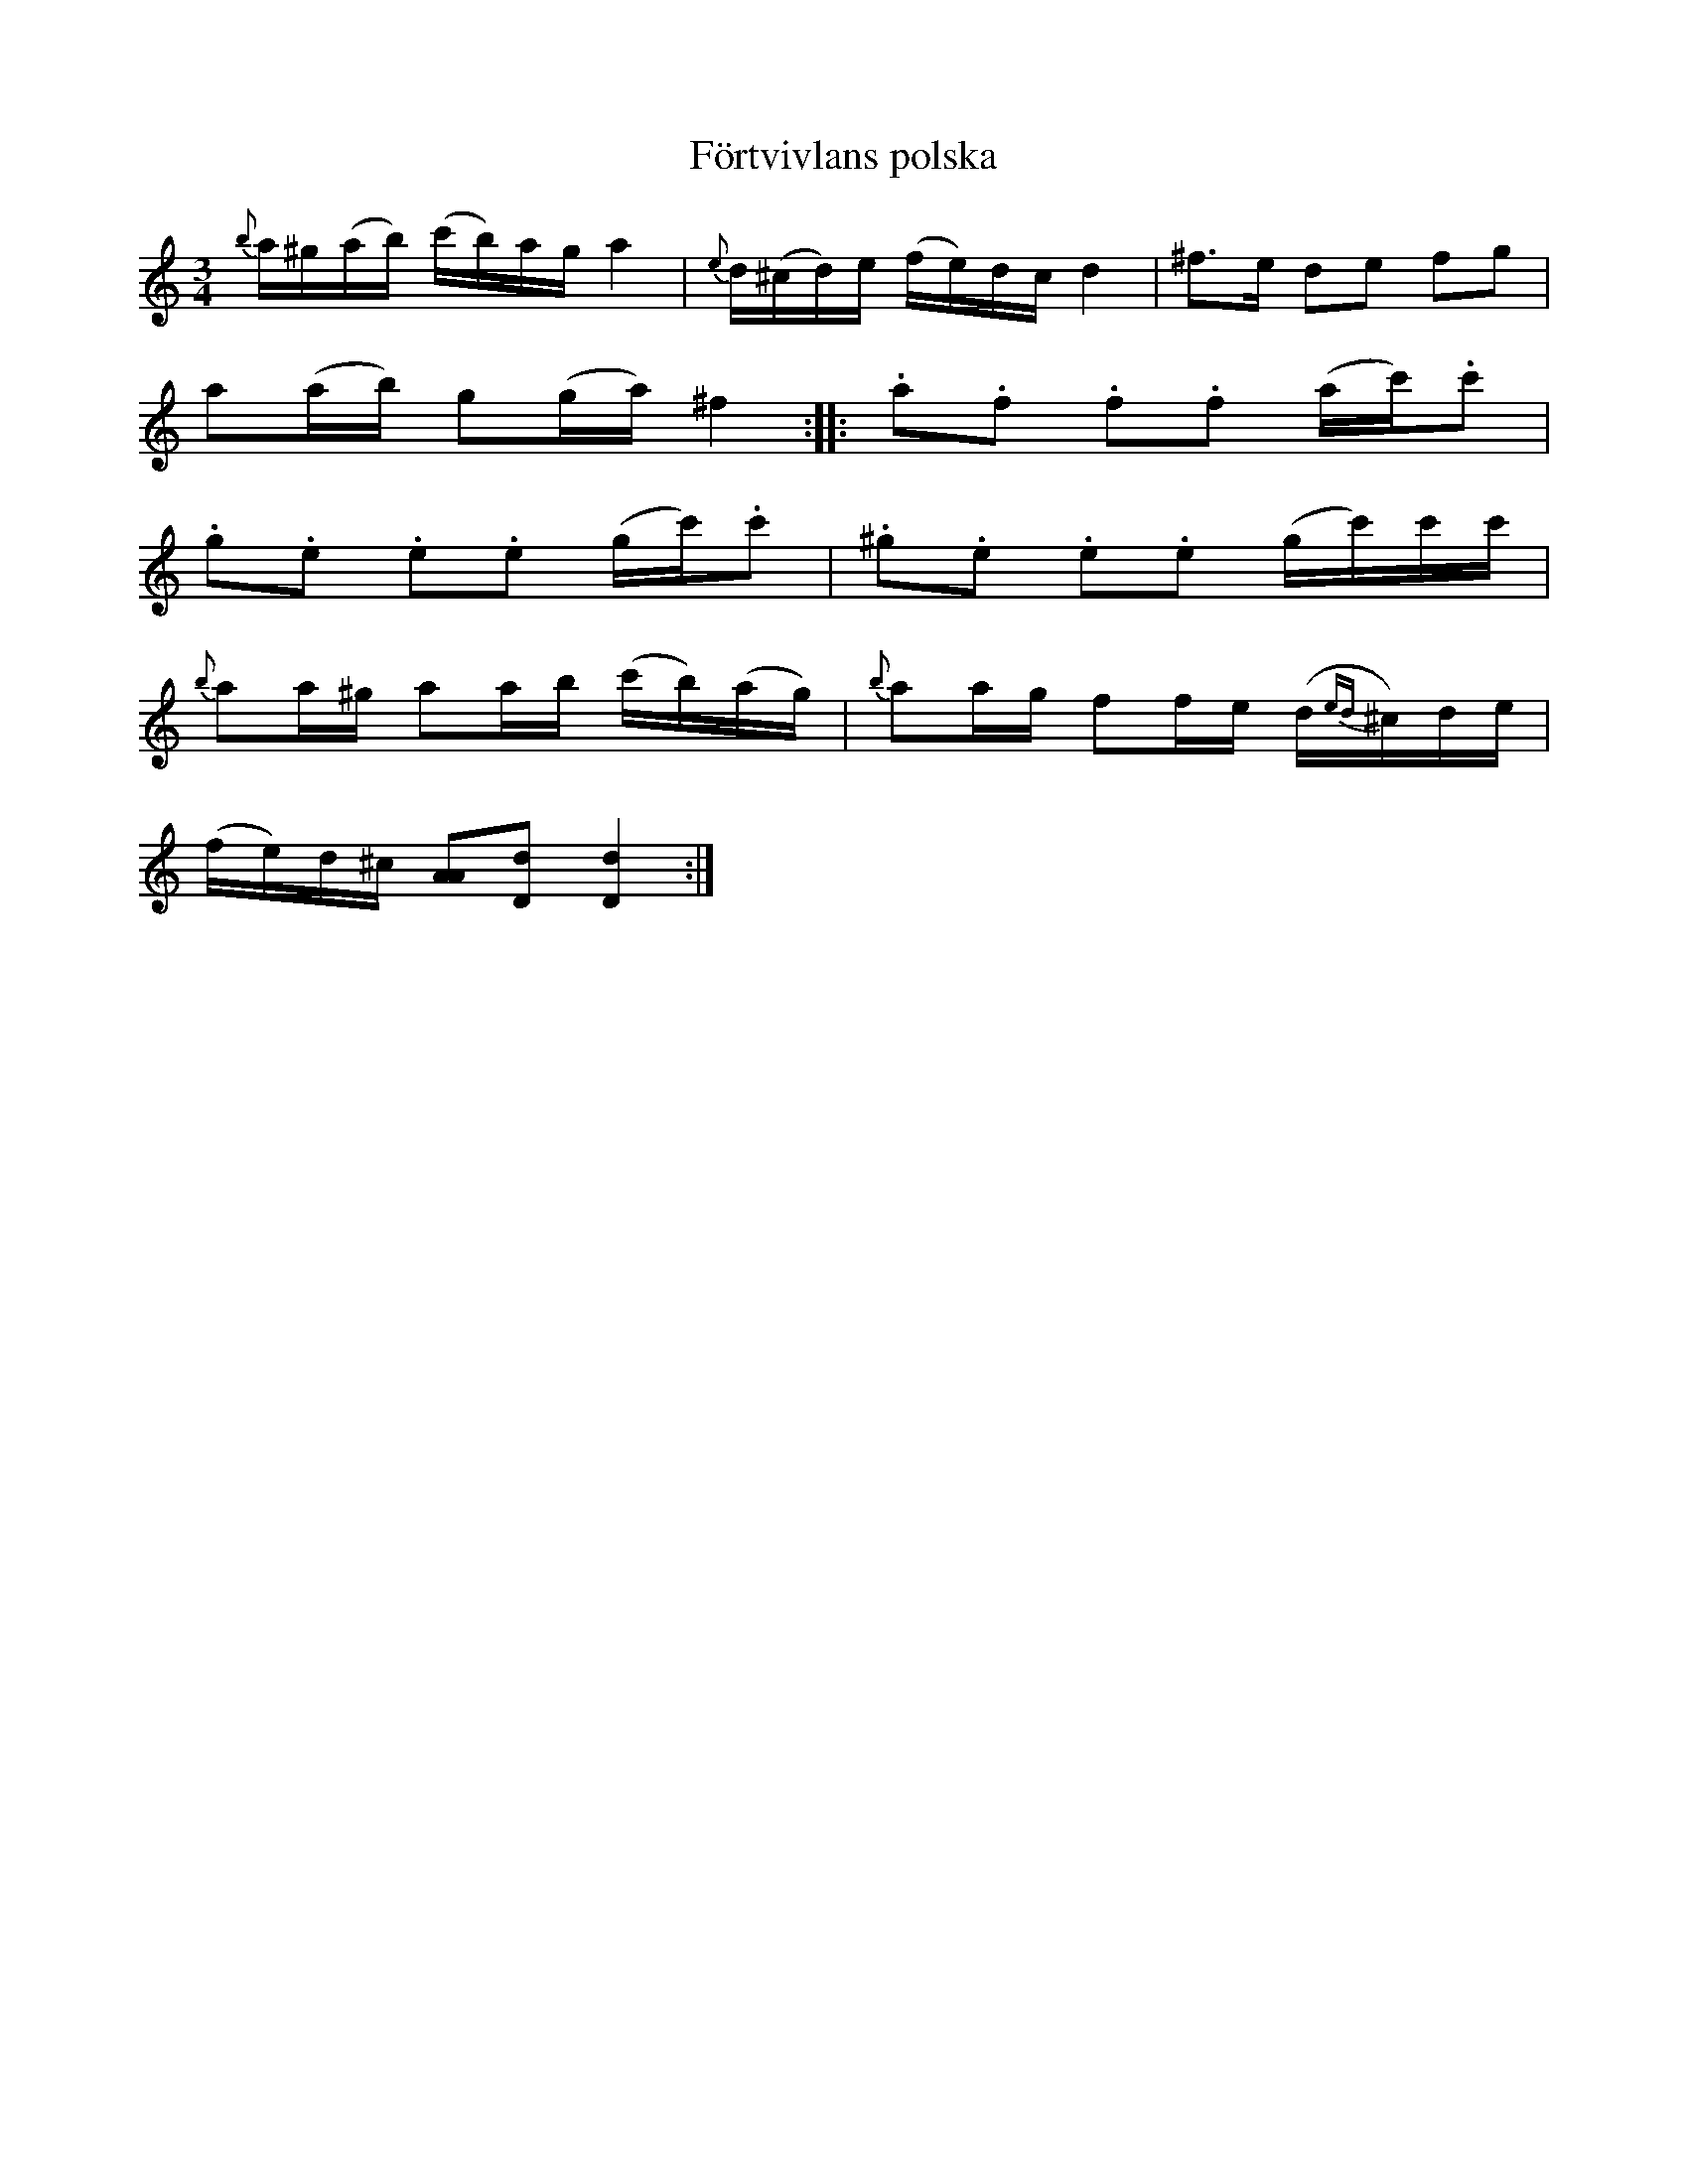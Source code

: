 X:21
T:F\"ortvivlans polska
R:sl-polska
S:efter Johan Jakob Bruun, Sk{\aa}ne
A:Sk{\aa}ne
B:SVL Sk{\aa}ne 574
Z:id:hn-sp-21
M:3/4
L:1/16
K:Ddor
{b}a^g(ab) (c'b)ag a4 | {e}d(^cd)e (fe)dc d4 | ^f3e d2e2 f2g2 |
a2(ab) g2(ga) ^f4 :||: .a2.f2 .f2.f2 (ac').c'2 |
.g2.e2 .e2.e2 (gc').c'2 | .^g2.e2 .e2.e2 (gc')c'c' |
{b}a2a^g a2ab (c'b)(ag) | {b}a2ag f2fe (d{ed}^c)de |
(fe)d^c [A2A2][d2D2] [d4D4]:|
